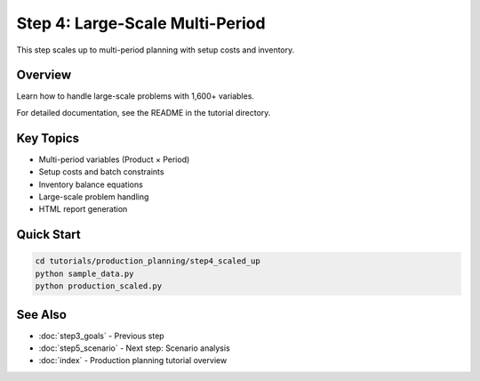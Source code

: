 Step 4: Large-Scale Multi-Period
=================================

This step scales up to multi-period planning with setup costs and inventory.

Overview
--------

Learn how to handle large-scale problems with 1,600+ variables.

For detailed documentation, see the README in the tutorial directory.

Key Topics
----------

- Multi-period variables (Product × Period)
- Setup costs and batch constraints
- Inventory balance equations
- Large-scale problem handling
- HTML report generation

Quick Start
-----------

.. code-block:: bash

   cd tutorials/production_planning/step4_scaled_up
   python sample_data.py
   python production_scaled.py

See Also
--------

- :doc:`step3_goals` - Previous step
- :doc:`step5_scenario` - Next step: Scenario analysis
- :doc:`index` - Production planning tutorial overview
